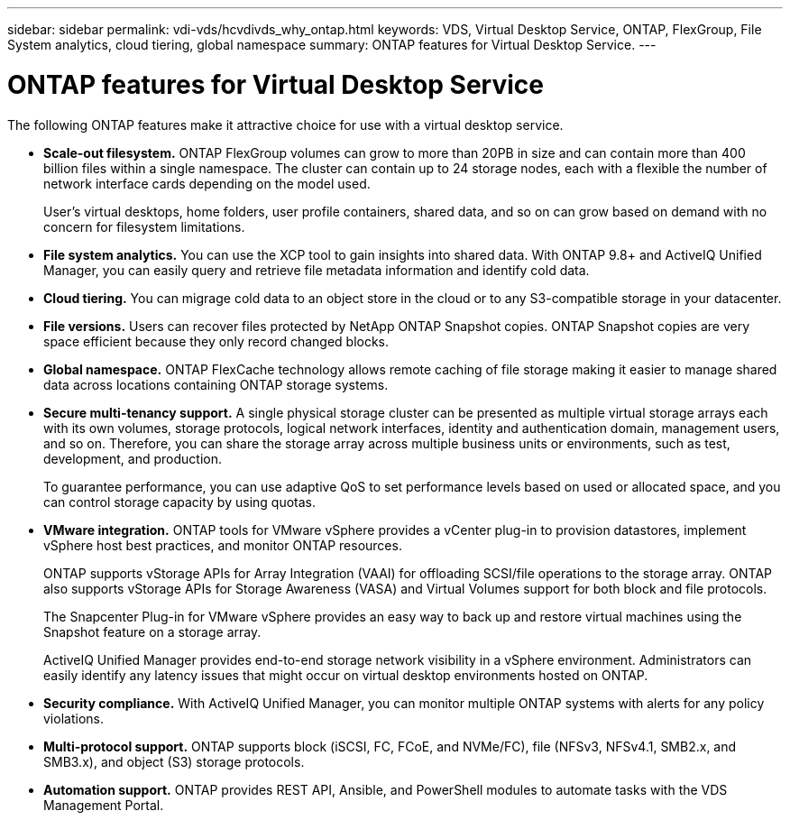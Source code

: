 ---
sidebar: sidebar
permalink: vdi-vds/hcvdivds_why_ontap.html
keywords: VDS, Virtual Desktop Service, ONTAP, FlexGroup, File System analytics, cloud tiering, global namespace
summary: ONTAP features for Virtual Desktop Service.
---

= ONTAP features for Virtual Desktop Service
:hardbreaks:
:nofooter:
:icons: font
:linkattrs:
:imagesdir: ../media/

//
// This file was created with NDAC Version 2.0 (August 17, 2020)
//
// 2020-09-24 13:21:46.280864
//

[.lead]
The following ONTAP features make it attractive choice for use with a virtual desktop service.

* *Scale-out filesystem.* ONTAP FlexGroup volumes can grow to more than 20PB in size and can contain more than 400 billion files within a single namespace. The cluster can contain up to 24 storage nodes, each with a flexible the number of network interface cards depending on the model used.
+
User's virtual desktops, home folders, user profile containers, shared data, and so on can grow based on demand with no concern for filesystem limitations.

* *File system analytics.* You can use the XCP tool to gain insights into shared data. With ONTAP 9.8+ and ActiveIQ Unified Manager, you can easily query and retrieve file metadata information and identify cold data.

* *Cloud tiering.* You can migrage cold data to an object store in the cloud or to any S3-compatible storage in your datacenter.

* *File versions.* Users can recover files protected by NetApp ONTAP Snapshot copies. ONTAP Snapshot copies are very space efficient because they only record changed blocks.

* *Global namespace.* ONTAP FlexCache technology allows remote caching of file storage making it easier to manage shared data across locations containing ONTAP storage systems.

* *Secure multi-tenancy support.* A single physical storage cluster can be presented as multiple virtual storage arrays each with its own volumes, storage protocols, logical network interfaces, identity and authentication domain, management users, and so on. Therefore, you can share the storage array across multiple business units or environments, such as test, development, and production.
+
To guarantee performance, you can use adaptive QoS to set performance levels based on used or allocated space, and you can control storage capacity by using quotas.

* *VMware integration.* ONTAP tools for VMware vSphere provides a vCenter plug-in to provision datastores, implement vSphere host best practices, and monitor ONTAP resources.
+
ONTAP supports vStorage APIs for Array Integration (VAAI) for offloading SCSI/file operations to the storage array. ONTAP also supports vStorage APIs for Storage Awareness (VASA) and Virtual Volumes support for both block and file protocols.
+
The Snapcenter Plug-in for VMware vSphere provides an easy way to back up and restore virtual machines using the Snapshot feature on a storage array.
+
ActiveIQ Unified Manager provides end-to-end storage network visibility in a vSphere environment. Administrators can easily identify any latency issues that might occur on virtual desktop environments hosted on ONTAP.

* *Security compliance.* With ActiveIQ Unified Manager, you can monitor multiple ONTAP systems with alerts for any policy violations.

* *Multi-protocol support.* ONTAP supports block (iSCSI, FC, FCoE, and NVMe/FC), file (NFSv3, NFSv4.1, SMB2.x, and SMB3.x), and object (S3) storage protocols.

* *Automation support.* ONTAP provides REST API, Ansible, and PowerShell modules to automate tasks with the VDS Management Portal.

